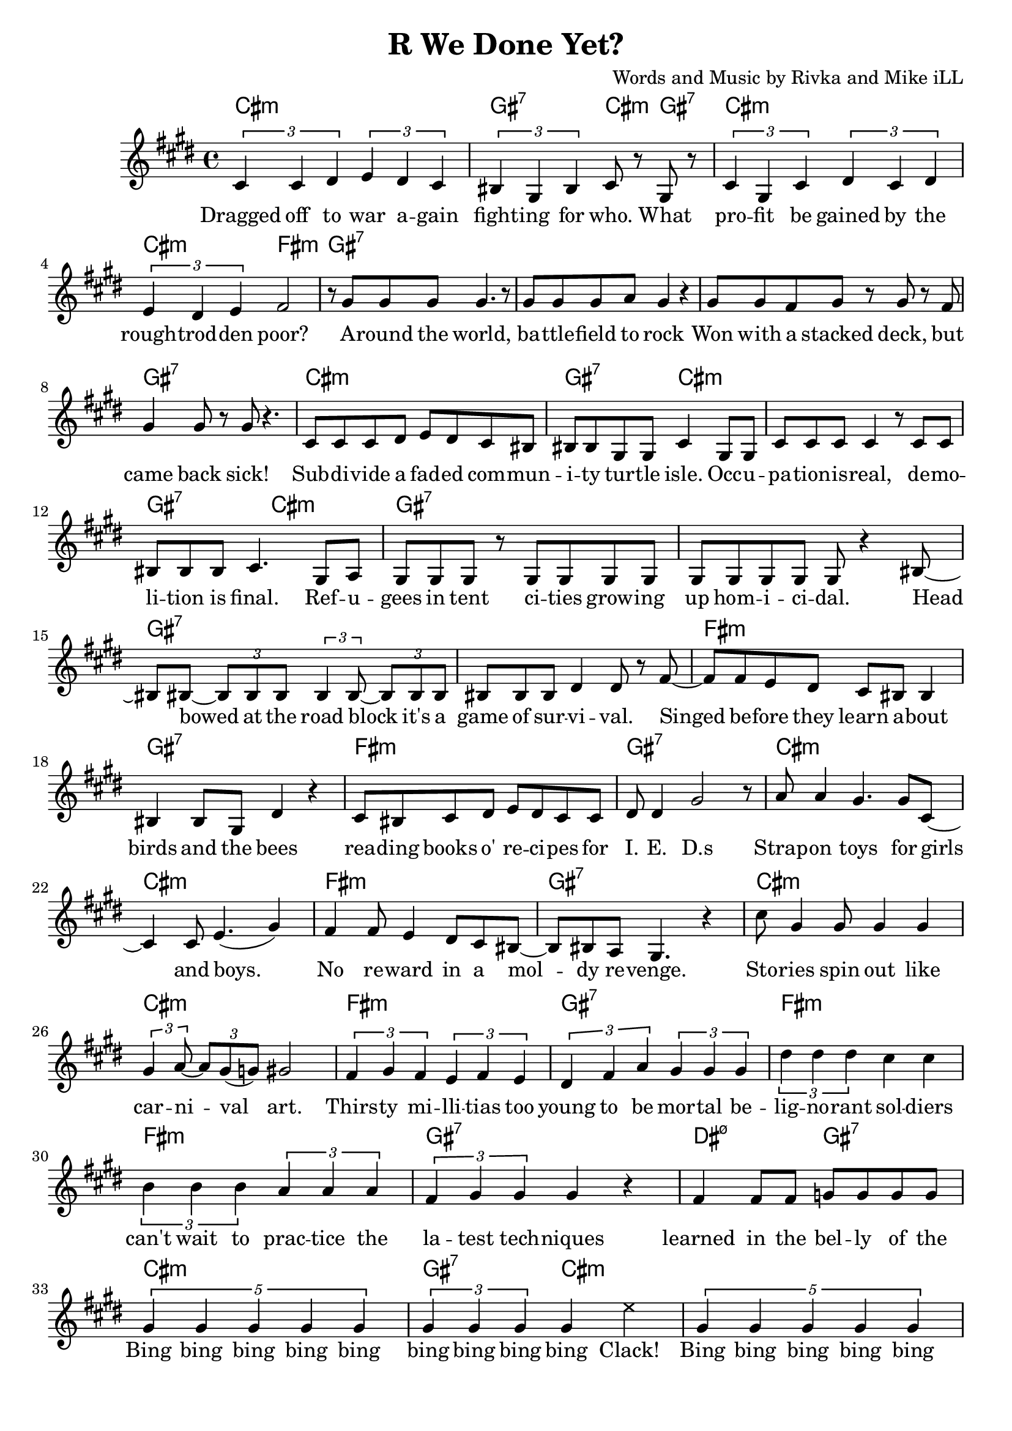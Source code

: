 \version "2.18.2"

\header {
  title = "R We Done Yet?"
  composer = "Words and Music by Rivka and Mike iLL"
  tagline = "Copyright R. and M. Kilmer Creative Commons Attribution-NonCommercial, BMI"
}

\paper{ print-page-number = ##f bottom-margin = 0.5\in }

melody = \relative c' {
  \clef treble
  \key cis \minor
  \time 4/4
  \times 2/3 { cis4 cis dis } \times 2/3 { e dis cis } | \times 2/3 { bis gis bis } cis8 r gis r | % Dragged ... what
  \times 2/3 { cis4 gis cis } \times 2/3 { dis cis dis } | \times 2/3 { e dis e } fis2 | % profit ... poor
  r8 gis gis gis gis4. r8 | gis gis gis a gis4 r | % Around the world ... rock
  gis8 gis fis gis r gis r fis | gis4 gis8 r gis r4. | % won with a stacked ... sick
  cis,8 cis cis dis e dis cis bis | bis bis gis gis cis4 gis8 gis | % subdivide ... occu-
  cis cis cis cis4 r8 cis cis | bis bis bis cis4. gis8 a | % pation is real ... final refu
  gis gis gis r gis gis gis gis | gis gis gis gis gis r4 bis8~ | % gees in tent ... homicidal head
  bis bis~ \times 2/3 { bis8 bis bis } \times 2/3 { bis4 bis8~ } \times 2/3 { bis bis bis } | % bowed... it's a
  bis bis bis dis4 dis8 r fis~ | % game of survival singed
  fis fis e dis cis bis bis4 | bis bis8 gis dis'4 r | % before they learn about ... bees
  cis8 bis cis dis e dis cis cis | dis dis4 gis2 r8 | % reading ... ieds
  a8 a4 gis4. gis8 cis,8~ | cis4 cis8 e4.( gis4 ) | % strap-on boys
  fis fis8 e4 dis8 cis bis~ | bis bis a gis4. r4 | % no reward in a moldy revenge
  cis'8 gis4 gis8 gis4 gis | \times 2/3 { gis4 a8~ } \times 2/3 { a gis( g) } gis2 | % stories ... art
  \times 2/3 { fis4 gis fis } \times 2/3 { e fis e } | % thirsty ... too
  \times 2/3 { dis fis a } \times 2/3 { gis gis gis } % young to be mortal be
  \times 2/3 { dis' dis dis } cis cis | \times 2/3 { b4 b b } \times 2/3 { a a a } | % lignorant can't wait to practice the
  \times 2/3 { fis gis gis } gis4 r | fis fis8 fis g g g g |
% CHORUS
  \times 4/5 { gis4 gis gis gis gis } | \times 2/3 { gis gis gis } gis4 
\once \override NoteHead.style = #'cross
e' |
  \times 4/5 { gis,4 gis gis gis gis } | \times 2/3 { gis gis gis } gis4 
 \once \override NoteHead.style = #'cross
e' |
  \times 4/5 { gis,4 gis gis gis gis } | \times 2/3 { gis gis gis } gis4 
\once \override NoteHead.style = #'cross
e' |
  \times 2/3 { r4 gis, gis } gis4 \once \override NoteHead.style = #'cross
e' | r gis8 gis gis4 fis |
  \new Voice = "break" { gis,8 gis gis r4. gis8 gis | gis8 r4 gis8 gis gis r4 }
% Verse 2
  gis8 gis gis gis gis r gis r | gis gis gis gis g4 r | % economic ... planet
  fis fis gis8 fis \times 2/3 { fis8 fis fis } | % worldwide intl
  fis8 fis \times 2/3 { fis8 fis fis } \times 2/3 { fis8 fis e } r4 | % liability limited
  gis8 gis gis gis gis4 gis8 gis | gis gis gis r a a r a16 a | % planting ... over-
  b8 b4 b16 b \times 2/3 { b8 b b~ } b4 | b8 b4 b \times 2/3 { c8 c c~ } c | % whelming ... economy
  dis8 dis16 dis8 dis16 d cis8. r8 b8 b~ | b4 a8 gis gis r4 gis8~ | % insurmountable ... interest. poi
  gis gis gis gis4 gis4 gis8~ | gis a \times 2/3 { gis( g) gis~ } gis8 gis r4 | % sonous networks ... assets
  cis,4 cis8 cis~ \times 2/3 { cis8 cis cis } dis8 dis | dis dis e e e2 | % infant ... cigarettes
  fis8 fis fis( e) dis dis dis cis | bis ais bis cis dis2 | % infantile ... collapse  
  gis8 gis gis gis~ \times 2/3 { gis gis gis~ } gis8 r | gis a gis fis gis4. bis,8~ | % puppetry ... war. Kill
  bis8 bis bis bis dis dis dis fis~ | fis fis4 gis gis r8 | % that's what we ... guns for
  dis'4 bis8 gis cis8 cis a a | dis, dis dis dis4. dis8 dis | % aim at ... poor. If ya
  fis4 fis8 fis cis cis cis cis | gis gis gis gis dis2 | % run outta ... more
  dis'8 dis dis cis4 cis8 gis4 | b4 b8 a2 dis,8~ | % three ... deep
  dis8 dis dis a'4 a gis8~ | gis gis gis gis dis4. gis8 | % behind chain ... razor wire. The
  gis gis gis gis4. gis8 gis~ | gis gis gis4 gis2 | % ominous ... gear
  \times 2/3 { r4 fis' fis } \times 2/3 { fis4 fis fis } | % don't you know ... they're
  \times 2/3 { g4 gis gis } gis2 | % doing in there

% CHORUS
  \times 4/5 { gis4 gis gis gis gis } | \times 2/3 { gis gis gis } gis4 
\once \override NoteHead.style = #'cross
e' |
  \times 4/5 { gis,4 gis gis gis gis } | \times 2/3 { gis gis gis } gis4
 \once \override NoteHead.style = #'cross
e' |
  \times 4/5 { gis,4 gis gis gis gis } | \times 2/3 { gis gis gis } gis4 
\once \override NoteHead.style = #'cross
e' |
  \times 2/3 { r4 gis, gis } gis4 \once \override NoteHead.style = #'cross
e' | r gis8 gis gis4 fis |

% Higher  
\repeat volta 2 { e4. e8~ e2~ | e4. e8 fis fis dis4 | % higher ... can
  e1~ | e2 fis4 cis | % buy wing can
  dis1~ | dis2 fis4 e | % fly, smoke can |
  dis4. dis8 fis4 e | dis4 cis cis dis | % rise. The price of life let's make it
  }

% Peace
  \repeat volta 2 {
  dis4( cis2) gis4 | b4. a4.~ a4 |
  gis2. fis4 | a4. gis4. r4 |
  }
  
% Verse 3
 cis8 cis cis cis cis cis4 bis8~ | bis8. a16 bis8 cis4 a8~ \tuplet 3/2 { a a a } | % Billion dollar ... lining pro
 gis8. gis16 gis8 gis4 gis4 gis8 | gis8. gis16~ gis8 gis16 gis a8 a16 gis~ gis8 gis | % cured with the ... designing
 gis gis gis gis gis4 gis8 gis~ | gis gis gis gis gis4 r | % Looking at the world ... lense
 dis4 dis8 dis dis4 dis8 cis~ | cis cis ais4 cis r | % Maids ... friends
 
}

text =  \lyricmode {
  Dragged off to war a -- gain  fight -- ing for who. What 
  pro -- fit be gained by the  rough -- trod -- den poor? 
  A -- round the world,  ba -- ttle -- field to rock 
  Won with a stacked deck, but  came back sick! 
  Sub -- di -- vide a fad -- ed com --  mun -- i -- ty tur -- tle isle. Occ -- u -- 
  pa -- tion -- is -- real, de -- mo --  li -- tion is final. Ref -- u -- 
  gees in tent ci -- ties grow -- ing  up hom -- i -- ci -- dal. Head 
  bowed at the road block it's a  game of sur -- vi -- val. Singed 
  be -- fore they learn a -- bout  birds and the bees
  rea -- ding books o' re -- ci -- pes for  I. E. D.s
  Strap -- on toys for girls  and boys. 
  No re -- ward in a  mol --  dy re -- venge. 
  Sto -- ries spin out like  car -- ni -- val art. 
  Thirs -- ty mi -- lli -- tias too  young to be mor -- tal be -- 
  lig -- no -- rant sol -- diers  can't wait to prac -- tice the 
  la -- test tech -- niques  learned in the bel -- ly of the 
  Bing bing bing bing bing  bing bing bing bing Clack! 
  Bing bing bing bing bing  bing bing bing bing Clack! 
  Bing bing bing bing bing  bing bing bing bing Clack! 
  Bing bing bing Clack!  Are we done yet?
% Verse 2
  E -- co -- no -- mic hit men  sco -- ur the pla -- net 
  World -- wide in -- ter -- na -- tion -- al  li -- a -- bi -- li -- ty li -- mi -- ted. 
  Plant -- ing piles of well_ -- laun -- dered  arm_ -- for_ -- drug mo -- ney o -- ver 
  whelm -- ing the a -- bi -- li -- ties fra -- gile e -- co -- no -- mies. 
  In -- sur -- mount -- a -- ble debt ex --  plo -- ding in -- t'rest poi -- 
  so -- nous net -- works spun  to drain as -- sets 
  In -- fant for -- mu -- la in -- stant  food and ci -- ga -- rets, 
  In -- fan -- tile in -- fra -- struc -- ture  ver -- ging on col -- lapse. 
  Pup -- pe -- try go -- ver -- nment, brink of ci -- vil war. "\"Kill" 
  that's what we gave ya the God --  dam guns "for.\"" 
  Aim at the char -- as -- ma -- tic med -- dle -- some poor. If ya 
  run out -- ta bul -- lets some -- one's al -- ways ma -- kin' more. 
  Three hun -- dred six -- ty -- five days a year. Deep 
  be -- hind chain -- link fence and ra -- zor wire. The 
  o -- mi -- nous sounds of me -- chan -- ized gear. 
  Don't you know what they're do -- in' in there? 
  Bing bing bing bing bing  bing bing bing bing Clack! 
  Bing bing bing bing bing  bing bing bing bing Clack! 
  Bing bing bing bing bing  bing bing bing bing Clack! 
  Bing bing bing Clack!  Are we done yet?
  High -- er  than mo -- ney can 
  buy  wings can 
  fly  smoke can 
  rise. The price of  life. Let's make it  
  Peace and Ju -- stice.  Peace and Ju -- stice. 
% Verse 3
  Bil -- lion dol -- lar ba -- bies born in a cloud li -- ning pro --
  cured with the pro -- cedes of strip min -- ing and bomb de -- sign -- ing.
  Look -- in at the world through te -- le -- sco -- pic lense,
  maids bo -- dy guards chauf -- feurs their best friends.
}

cccc = \chordmode { cis1:m }
gggg = \chordmode { gis1:7 }
ccgc = \chordmode { cis2:m gis4:7 cis:m | }
ggcg = \chordmode { gis2:7 cis4:m gis:7 | }
cg = \chordmode { cis1:m | gis:7 | }
ggcc = \chordmode { gis2:7 cis:m | }
ccgg = \chordmode { cis2:m gis:7 | }
ffff = \chordmode { fis1:m }
ddgg = \chordmode { dis2:m7.5- gis:7 }
dddd = \chordmode { dis1:m7.5- }
ggcf = \chordmode { gis4:7 gis:7 cis:m fis:m }
higher = \chordmode { 
  cis1:m | cis:m | cis:m | cis:m |
  fis:m | fis:m | gis:7 | dis2:m7.5- gis:m |
  }
peace = { \cccc \cccc \ffff \gggg } 

bings = {
  \cccc \ggcc \cccc \gggg
  \cccc \ggcf \cccc \ccgg
  }

begins = \chordmode { 
  cis1:m | gis2:7 cis4:m gis:7 | cis1:m | cis2:m fis:m | % ... poor
  gis1:7 | gis:7 | gis:7 | gis:7 | % around ... back sick
  cis1:m | gis2:7 cis:m | cis1:m | gis2:7 cis:m | % subdivide ... 
  }

harmonies = {
  \begins 
  \gggg \gggg \gggg \gggg % ... survival
  \ffff \gggg \ffff \gggg % i.e.d.s
  \cccc \cccc \ffff \gggg % ... revenge
  \cccc \cccc \ffff \gggg % to be mortal be
  \ffff \ffff \gggg \ddgg % learned in the belly of the
  \bings
  \gggg \gggg % break
  \cccc \cccc \gggg \gggg % ... liability lmtd
  \cccc \cccc \ffff \ddgg % ... fragile economies
  \cccc \cccc \cccc \cccc % to drain assets
  \cccc \cccc \cccc \cccc % ... virgin' on collapse
  \gggg \gggg \ffff \gggg % ... guns for
  \ffff \gggg \ffff \gggg % ... makin' more
  \cccc \cccc \ffff \gggg % ... razor wire
  \gggg \gggg \ffff \ddgg % ... doin in there
  \bings
  \higher
  \peace
}


\score {
  <<
    \new ChordNames {
      \set chordChanges = ##t
      \harmonies
    }
    \new Voice = "one" { \melody }
    \new Lyrics \lyricsto "one" \text
  >>
  \layout { }
  \midi { }
}
